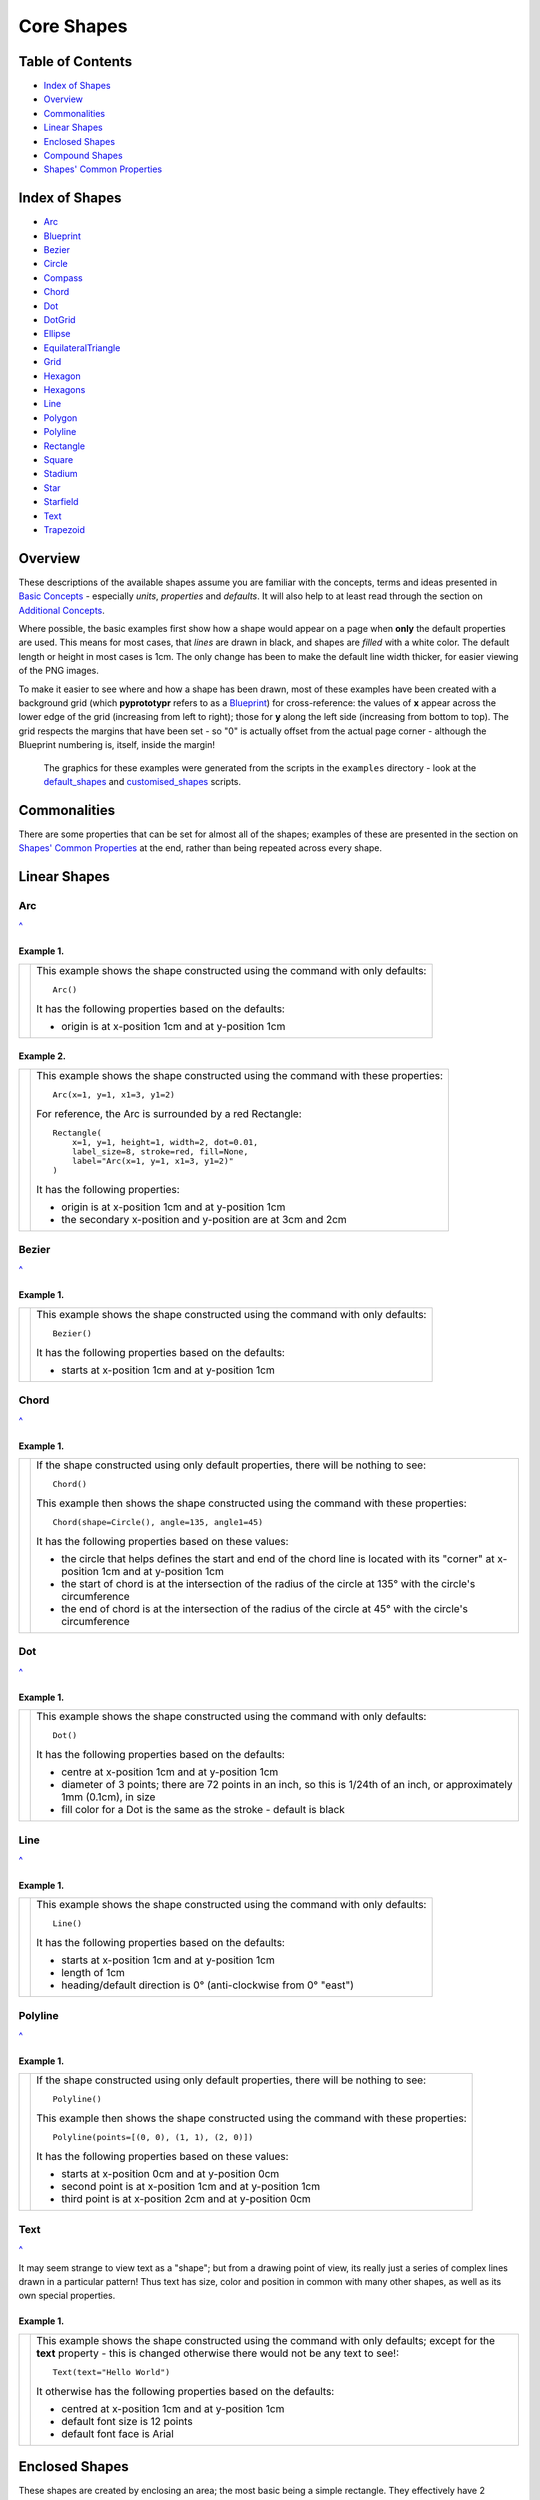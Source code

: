 ===========
Core Shapes
===========

.. |copy| unicode:: U+000A9 .. COPYRIGHT SIGN
   :trim:
.. |deg|  unicode:: U+00B0 .. DEGREE SIGN
   :ltrim:
.. |uar|  unicode:: U+02191 .. Black Up-Pointing Triangle
   :ltrim:


Table of Contents
-----------------

-  `Index of Shapes`_
-  `Overview`_
-  `Commonalities`_
-  `Linear Shapes`_
-  `Enclosed Shapes`_
-  `Compound Shapes`_
-  `Shapes' Common Properties`_

.. _shapeIndex:

Index of Shapes
---------------

-  `Arc`_
-  `Blueprint`_
-  `Bezier`_
-  `Circle`_
-  `Compass`_
-  `Chord`_
-  `Dot`_
-  `DotGrid`_
-  `Ellipse`_
-  `EquilateralTriangle`_
-  `Grid`_
-  `Hexagon`_
-  `Hexagons`_
-  `Line`_
-  `Polygon`_
-  `Polyline`_
-  `Rectangle`_
-  `Square`_
-  `Stadium`_
-  `Star`_
-  `Starfield`_
-  `Text`_
-  `Trapezoid`_

Overview
---------

These descriptions of the available shapes assume you are familiar with
the concepts, terms and ideas presented in `Basic
Concepts <basic_concepts.md>`_ - especially *units*, *properties* and
*defaults*. It will also help to at least read through the section on
`Additional Concepts <additional_concepts.rst>`_.

Where possible, the basic examples first show how a shape would appear
on a page when **only** the default properties are used.
This means for most cases, that *lines* are drawn in black, and shapes are
*filled* with a white color. The default length or height in most cases is 1cm.
The only change has been to make the default line width thicker, for easier
viewing of the PNG images.

To make it easier to see where and how a shape has been drawn, most of these
examples have been created with a background grid (which **pyprototypr**
refers to as a `Blueprint`_) for cross-reference: the values of **x**
appear across the lower edge of the grid (increasing from left to
right); those for **y** along the left side (increasing from bottom to
top). The grid respects the margins that have been set - so "0" is actually
offset from the actual page corner - although the Blueprint numbering is,
itself, inside the margin!

   The graphics for these examples were generated from the scripts in
   the ``examples`` directory - look at the
   `default_shapes <../examples/simple/default_shapes.py>`_ and
   `customised_shapes <../examples/simple/customised_shapes.py>`_
   scripts.

Commonalities
--------------

There are some properties that can be set for almost all of the shapes;
examples of these are presented in the section on `Shapes' Common Properties`_
at the end, rather than being repeated across every shape.

Linear Shapes
--------------

Arc
~~~
`^ <shapeIndex_>`_

Example 1.
++++++++++

.. |arc| image:: images/defaults/arc.png
   :width: 330

===== ======
|arc| This example shows the shape constructed using the command with only
      defaults::

          Arc()

      It has the following properties based on the defaults:

      - origin is at x-position 1cm and at y-position 1cm
===== ======


Example 2.
++++++++++

.. |ac2| image:: images/customised/arc.png
   :width: 330

===== ======
|ac2| This example shows the shape constructed using the command with these
      properties::

          Arc(x=1, y=1, x1=3, y1=2)

      For reference, the Arc is surrounded by a red Rectangle::

          Rectangle(
              x=1, y=1, height=1, width=2, dot=0.01,
              label_size=8, stroke=red, fill=None,
              label="Arc(x=1, y=1, x1=3, y1=2)"
          )

      It has the following properties:

      - origin is at x-position 1cm and at y-position 1cm
      - the secondary x-position and y-position are at 3cm and 2cm
===== ======


Bezier
~~~~~~
`^ <shapeIndex_>`_

Example 1.
++++++++++

.. |bez| image:: images/defaults/bezier.png
   :width: 330

===== ======
|bez| This example shows the shape constructed using the command with only
      defaults::

          Bezier()

      It has the following properties based on the defaults:

      - starts at x-position 1cm and at y-position 1cm
===== ======

Chord
~~~~~
`^ <shapeIndex_>`_

Example 1.
++++++++++

.. |chd| image:: images/defaults/chord.png
   :width: 330

===== ======
|chd| If the shape constructed using only default properties, there will be
      nothing to see::

          Chord()

      This example then shows the shape constructed using the command with these
      properties::

          Chord(shape=Circle(), angle=135, angle1=45)

      It has the following properties based on these values:

      - the circle that helps defines the start and end of the chord line is
        located with its "corner" at x-position 1cm and at y-position 1cm
      - the start of chord is at the intersection of the radius of the circle
        at 135 |deg| with the circle's circumference
      - the end of chord is at the intersection of the radius of the circle
        at 45 |deg| with the circle's circumference

===== ======


Dot
~~~
`^ <shapeIndex_>`_

Example 1.
++++++++++

.. |dot| image:: images/defaults/dot.png
   :width: 330

===== ======
|dot| This example shows the shape constructed using the command with only
      defaults::

          Dot()

      It has the following properties based on the defaults:

      - centre at x-position 1cm and at y-position 1cm
      - diameter of 3 points; there are 72 points in an inch, so this is 1/24th
        of an inch, or approximately 1mm (0.1cm), in size
      - fill color for a Dot is the same as the stroke - default is black
===== ======


Line
~~~~
`^ <shapeIndex_>`_

Example 1.
++++++++++

.. |lne| image:: images/defaults/line.png
   :width: 330

===== ======
|lne| This example shows the shape constructed using the command with only
      defaults::

          Line()

      It has the following properties based on the defaults:

      - starts at x-position 1cm and at y-position 1cm
      - length of 1cm
      - heading/default direction is 0 |deg| (anti-clockwise from 0 |deg| "east")
===== ======


Polyline
~~~~~~~~
`^ <shapeIndex_>`_

Example 1.
++++++++++

.. |ply| image:: images/defaults/polyline.png
   :width: 330

===== ======
|ply| If the shape constructed using only default properties, there will be
      nothing to see::

          Polyline()

      This example then shows the shape constructed using the command with these
      properties::

          Polyline(points=[(0, 0), (1, 1), (2, 0)])

      It has the following properties based on these values:

      - starts at x-position 0cm and at y-position 0cm
      - second point is at x-position 1cm and at y-position 1cm
      - third point is at x-position 2cm and at y-position 0cm
===== ======


Text
~~~~
`^ <shapeIndex_>`_

It may seem strange to view text as a "shape"; but from a drawing point of
view, its really just a series of complex lines drawn in a particular pattern!
Thus text has size, color and position in common with many other shapes, as
well as its own special properties.

Example 1.
++++++++++

.. |txt| image:: images/defaults/text.png
   :width: 330

===== ======
|txt| This example shows the shape constructed using the command with only
      defaults; except for the **text** property - this is changed otherwise
      there would not be any text to see!::

          Text(text="Hello World")

      It otherwise has the following properties based on the defaults:

      - centred at x-position 1cm and at y-position 1cm
      - default font size is 12 points
      - default font face is Arial
===== ======



Enclosed Shapes
---------------

These shapes are created by enclosing an area; the most basic being a simple rectangle.
They effectively have 2 dimensions (*height* and *width*).

The difference between enclosed and linear shapes is that the area enclosed by
the shape can be filled with a color; the default fill color is *white*.

    **pyprototypr** comes with a predefined set of named colors, shown in the
    `colors <../examples/colorset.pdf>`_ document.

Circle
~~~~~~
`^ <shapeIndex_>`_

.. NOTE::

   There is more detail about the properties that can be defined for a
   Circle in the `customised shapes' Circle <customised_shapes.rst#circle>`_.

Example 1.
++++++++++

.. |ccl| image:: images/defaults/circle.png
   :width: 330

===== ======
|ccl| This example shows the shape constructed using the command with only
      defaults::

          Circle()

      It has the following properties based on the defaults:

      - lower-left "corner" at x-position 1cm and at y-position 1cm
      - diameter of 1cm
===== ======


Compass
~~~~~~~
`^ <shapeIndex_>`_

A Compass is often thought of a specific device used for navigation. Here,
its abstracted somewhat to indicate directional lines drawn within an
enclosing shape; by default, circle.

Example 1.
++++++++++

.. |cmp| image:: images/defaults/compass.png
   :width: 330

===== ======
|cmp| This example shows the shape constructed using the command with only
      defaults::

          Compass()

      It has the following properties based on the defaults:

      - lower-left "corner" at x-position 1cm and at y-position 1cm
      - diameter of 1cm
      - lines in all 8 directions, extending from the centre outwards; these
        represent the primary - North, South, East and West - and secondary -
        North-East, South-East, North-West and South-West directions.
===== ======

Example 2.
++++++++++

.. |cm2| image:: images/customised/compass.png
   :width: 330

===== ======
|cm2| This example shows the shape constructed using the command with different
      properties.  The top left::

          Compass(cx=1, cy=5, perimeter='circle', directions="ne nw s")

      The Compass shape has the following properties:

      - centred at x-position 1cm and at y-position 5cm
      - *directions* define where the radial lines extend; in this case to the
        North-East, North-West and South

      The centre::

          Compass(
              cx=2, cy=3, perimeter='rectangle', height=2, width=3,
              radii_stroke=red)

      The Compass shape has the following properties:

      - centred at x-position 2cm and at y-position 3cm
      - *perimeter* defines the shape of 'rectangle' that is used to define
        where the radial lines of the compass extend; in this case its in a
        rectangle with a height of `2` cm and width of `3` cm.
      - radial lines extend, by default, in all 8 directions - to the centre of
        the rectangle's bounding lines and to its corners
      - *radii_stroke* defines the line colors used

      The lower right::

          Compass(cx=3, cy=1, perimeter='hexagon', radii_stroke_width=2)

      The Compass shape has the following properties:

      - centred at x-position 3cm and at y-position 1cm
      - *perimeter* defines the shape of 'hexagon' that is used to defined where
        the radial lines of the compass extend; in this case its in a
        hexagon with a default diameter of 1cm, so lines extend in 6 directions
        i.e. no North or South
      - *radii_stroke_width* defines the line thickness used for the radii
===== ======


Ellipse
~~~~~~~
`^ <shapeIndex_>`_

Example 1.
++++++++++

.. |ell| image:: images/defaults/ellipse.png
   :width: 330

===== ======
|ell| This example shows the shape constructed using the command with only
      defaults::

          Ellipse()

      It has the following properties based on the defaults:

      - lower-left "corner" at x-position 1cm and at y-position 1cm
      - height of 1cm
      - width of 1cm

      Because the *height* and *width* default to the same value, it appears
      as a `Circle`_.

===== ======



EquilateralTriangle
~~~~~~~~~~~~~~~~~~~
`^ <shapeIndex_>`_

Example 1.
++++++++++

.. |eqi| image:: images/defaults/equiangle.png
   :width: 330

===== ======
|eqi| This example shows the shape constructed using the command with only
      defaults::

          EquilateralTriangle()

      It has the following properties based on the defaults:

      - lower-left "corner" at x-position 1cm and at y-position 1cm
      - side of 1cm; all sides are equal
===== ======

Example 2.
++++++++++

.. |eq2| image:: images/customised/equilateral_triangle.png
   :width: 330

===== ======
|eq2| This example shows the shape constructed using the command with the
      various properties.  In the lower section::

        EquilateralTriangle(
          x=2, y=1, flip="north", hand="east", label="NE", fill=gold)
        EquilateralTriangle(
          x=2, y=1, flip="south", hand="east", label="SE", fill=lime)
        EquilateralTriangle(
          x=2, y=1, flip="north", hand="west", label="NW", fill=red)
        EquilateralTriangle(
          x=2, y=1, flip="south", hand="west", label="SW", fill=blue)

      These have the following properties:

      - starting position at x-position 2cm and at y-position 1cm
      - default side of 1cm; all sides are equal
      - *flip* - this can be `north` or `south` and will cause the triangle to
        either point up or down relative to the starting position
      - *hand*  - this can be `west` or `east` and will cause the triangle to
        be drawn to the left or the right relative to the starting position

      The middle section shows::

        EquilateralTriangle(
          x=2, y=3, side=1.5, hatch=5, hatch_stroke=red,
          title='Title', heading='Head')

      - starting position at x-position 2cm and at y-position 3cm
      - *side* of 1.5cm; all sides are equal
      - *hatch* of 5 - this means there will be 5 equally spaced lines drawn
        between opposing sides which run parallel to the third side
      - *hatch_stroke* - customise the hatch lines to show them as `red`

      The top section shows::

        EquilateralTriangle(
            x=1, y=4, stroke_width=1, rotation=45, dot=.05)

      - starting position at x-position 1cm and at y-position 4cm
      - *dot* - in the centre
      - *rotation* - of 45 |deg| (from the baseline, anti-clockwise) about
        the centre

===== ======


Hexagon
~~~~~~~
`^ <shapeIndex_>`_

.. NOTE::

   There is more detail about the properties that can be defined for a
   Hexagon in the `customised shapes' Hexagon <customised_shapes.rst#hexagon>`_ section.


Example 1.
++++++++++

.. |hx1| image:: images/defaults/hexagon-flat.png
   :width: 330

===== ======
|hx1| This example shows the shape constructed using the command with only
      defaults::

          Hexagon()

      It has the following properties based on the defaults:

      - lower-left "corner" at x-position 1cm and at y-position 1cm
      - flat-to-flat height of 1cm
      - "flat" top
===== ======

Example 2.
++++++++++

.. |hx2| image:: images/defaults/hexagon-pointy.png
   :width: 330

===== ======
|hx2| This example shows the shape constructed using the command with only
      one change to the defaults::

          Hexagon(orientation="pointy")

      It has the following properties based on the defaults:

      - lower-left "corner" at x-position 1cm and at y-position 1cm
      - flat-to-flat height of 1cm
      - "pointy" top set via the *orientation*
===== ======


Polygon
~~~~~~~
`^ <shapeIndex_>`_

Example 1.
++++++++++

.. |pol| image:: images/defaults/polygon.png
   :width: 330

===== ======
|pol| This example shows the shape constructed using the command with only
      defaults::

          Polygon()

      It has the following properties based on the defaults:

      - centre at x-position 1cm and at y-position 1cm
      - has 6 sides
===== ======

Rectangle
~~~~~~~~~
`^ <shapeIndex_>`_

.. NOTE::

   There is more detail about the properties that can be defined for a
   Rectangle in the `customised shapes' Rectangle <customised_shapes.rst#rectangle>`_.

Example 1.
++++++++++

.. |rct| image:: images/defaults/rectangle.png
   :width: 330

===== ======
|rct| This example shows the shape constructed using the command with only
      defaults::

          Rectangle()

      It has the following properties based on the defaults:

      - lower-left corner at x-position 1cm and at y-position 1cm
      - side of 1cm

      Because all sides of the Rectangle are equal, it appears as though it
      is a `Square`_.
===== ======


Square
~~~~~~
`^ <shapeIndex_>`_

Example 1.
++++++++++

.. |sqr| image:: images/defaults/square.png
   :width: 330

===== ======
|sqr| This example shows the shape constructed using the command with only
      defaults::

          Square()

      It has the following properties based on the defaults:

      - lower-left corner at x-position 1cm and at y-position 1cm
      - side of 1cm
===== ======


Stadium
~~~~~~~
`^ <shapeIndex_>`_

Example 1.
++++++++++

.. |std| image:: images/defaults/stadium.png
   :width: 330

===== ======
|std| This example shows the shape constructed using the command with only
      defaults::

          Stadium()

      It has the following properties based on the defaults:

      - straight edge start at x-position 1cm and at y-position 1cm
      - height and width of 1cm each
      - curved ends at ???
===== ======


Star
~~~~
`^ <shapeIndex_>`_

Example 1.
++++++++++

.. |str| image:: images/defaults/star.png
   :width: 330

===== ======
|str| This example shows the shape constructed using the command with only
      defaults::

          Star()

      It has the following properties based on the defaults:

      - centre at x-position 1cm and at y-position 1cm
      - "height" of 1cm
      - 5 points
===== ======


Starfield
~~~~~~~~~
`^ <shapeIndex_>`_

Example 1.
++++++++++

.. |sf0| image:: images/defaults/starfield.png
   :width: 330

===== ======
|sf0| This example shows the shape constructed using the command with only
      defaults::

          Starfield()

      It has the following properties based on the defaults:

      - lower left-corner at x-position 0cm and at y-position 0cm
      - "height" of 1cm
      - 10 randomly placed white 'dots'

      Because the default fill color is white, this example adds an extra
      `Rectangle()` shape, with a fill of black, which is drawn first and is
      hence "behind" the field of dots.
===== ======

Example 2.
++++++++++

.. |sf1| image:: images/customised/starfield_rectangle.png
   :width: 330

===== ======
|sf1| This example shows the shape constructed using the command with the
      following properties::

        StarField(
            density=80,
            enclosure=rectangle(x=0, y=0, height=3, width=3),
            colors=[white, white, red, green, blue],
            sizes=[0.4])

      It has the following properties set:

      - lower left-corner at x-position 0cm and at y-position 0cm
      - *height* and *width* each of 3cm
      - 80 randomly placed 'dots'
      - *colors* - are a list
      - *sizes* - are a list; in this case just one value

      Because the default fill color is white, this example adds an extra
      `Rectangle()` shape, with a fill of black, which is drawn first and is
      hence "behind" the field of dots.
===== ======

Example 3.
++++++++++

.. |sf2| image:: images/customised/starfield_circle.png
   :width: 330

===== ======
|sf2| This example shows the shape constructed using the command with the
      following properties::

        StarField(
            density=30,
            enclosure=circle(x=0, y=0, radius=1.5),
            sizes=[0.15, 0.15, 0.15, 0.15, 0.3, 0.3, 0.5])

      It has the following properties set:

      - lower left "corner" at x-position 1cm and at y-position 1cm
      - "height" of 1cm
      - 30 randomly placed 'dots'
      - *sizes* - are a list

      Because the default fill color is white, this example adds an extra
      `Circle()` shape, with a fill of black, which is drawn first and is
      hence "behind" the field of dots.
===== ======

Example 4.
++++++++++

.. |sf3| image:: images/customised/starfield_poly.png
   :width: 330

===== ======
|sf3| This example shows the shape constructed using the command with the
      following properties::

        StarField(
            density=50,
            enclosure=polygon(x=1.5, y=1.4, sides=10, radius=1.5),
            colors=[white, white, white, red, green, blue],
            sizes=[0.15, 0.15, 0.15, 0.15, 0.3, 0.3, 0.45])

      It has the following properties set:

      - lower left "corner" at x-position 1.5cm and at y-position 1.4cm
      - radius of 1.5cm
      - 50 randomly placed 'dots'
      - *colors* - are a list
      - *sizes* - are a list

      Because the default fill color is white, this example adds an extra
      `Polygon()` shape, with a fill of black, which is drawn first and is
      hence "behind" the field of dots.
===== ======


Trapezoid
~~~~~~~~~
`^ <shapeIndex_>`_

Example 1.
++++++++++

.. |trp| image:: images/defaults/trapezoid.png
   :width: 330

===== ======
|trp| This example shows the shape constructed using the command with only
      defaults::

          Z()

      It has the following properties based on the defaults:

      - starts at x-position 1cm and at y-position 1cm
===== ======

Compound Shapes
---------------

Blueprint
~~~~~~~~~
`^ <shapeIndex_>`_

This shape is primarily intended to support drawing while it is "in progress".
It provides a quick and convenient way to orientate and place other shapes
that *are* required for the final product.  Typically one would just comment
out the command when its purpose has been served.

However, different styling options are provided that can make it more useful
for different contexts.

.. NOTE::

   There is more detail about the various properties that can be defined for a
   Blueprint in the section on `customised Blueprint <customised_shapes.rst#blueprint>`_.

Example 1.
++++++++++

.. |blp| image:: images/defaults/blueprint.png
   :width: 330

===== ======
|blp| This example shows the shape constructed using the command with only
      defaults::

          Blueprint()

      It has the following properties based on the defaults:

      - starts at the lower-left corner, as defined by the page margins
      - has vertical and horizontal lines filling the page from the lower left
        corner up to the right and top margins
      - has spacing between lines of 1cm
      - default line color is a shade of blue (`#2F85AC`)
      - the x- and y-axis are numbered from the lower left corner
===== ======

Example 2.
++++++++++

.. |bl2| image:: images/customised/blueprint_subdiv.png
   :width: 330

===== ======
|bl2| This example shows the shape constructed using the command with these
      properties::

          Blueprint(subdivisions=5, stroke_width=0.5, style='invert')

      It has the following properties set:

      - *subdivisions* - set to `5`; these are thinner lines drawn between
        the primary lines - they do not have any numbering
      - *stroke_width* - set to `0.5`; this slightly thicker primary line makes
        the grid more visible
      - *style* - set to `invert` so that the lines are white and the fill color
        is now blue
===== ======


DotGrid
~~~~~~~
`^ <shapeIndex_>`_

Example 1.
++++++++++

.. |dtg| image:: images/defaults/dotgrid.png
   :width: 330

===== ======
|dtg| This example shows the shape constructed using the command with only
      defaults::

          DotGrid()

      It has the following properties based on the defaults:

      - lower left at x-position 0cm and at y-position 0cm
      - set of 2 x 2 dots, spaced 1cm apart
===== ======

Example 2.
++++++++++

.. |dg1| image:: images/customised/dotgrid_moleskine.png
   :width: 330

===== ======
|dg1| This example shows the shape constructed using the command with the
      following properties::

          DotGrid(
             stroke=darkgray, width=0.5, height=0.5, dot_point=1, offset_y=-0.25
          )

      It is meant to simulate the dot grid found in Moleskine notebooks, and so
      it has the following properties set:

      - *width* and *height* are the spacing in x and y directions respectively
      - *dot_point* is set to be smaller than the default of 3
      - *stroke* color of `darkgrey` is a lighter color than default of black
      - *offset_y* moves the start of the grid downwards

      *NOTE* If you were to actually create a page that you might use, you
      could consider setting the page color to something like `cornsilk` to
      provide a suitable backdrop; do this by setting the *fill* property of
      the `Create()` command.
===== ======


Grid
~~~~
`^ <shapeIndex_>`_

Example 1.
++++++++++

.. |grd| image:: images/defaults/grid.png
   :width: 330

===== ======
|grd| This example shows the shape constructed using the command with only
      defaults::

          Grid()

      It has the following properties based on the defaults:

      - starts at lower-left corner of page defined by the margin
      - has a default size of 2 in each of the x- and y-directions
===== ======

Example 2.
++++++++++

.. |gr2| image:: images/customised/grid_gray.png
   :width: 330

===== ======
|gr2| This example shows the shape constructed using the command with the
      following properties::

          Grid(side=0.85, stroke=gray, stroke_width=0.5)

      It has the following properties based on the defaults:

      - *side* - the value of `0.85` cm equates to about 1/3 of an inch
      - *stroke_width* - set to `0.5` points; this slightly thicker line makes
        the grid more visible
      - *stroke* color of `gray` is a lighter color than default of black
===== ======


Hexagons
~~~~~~~~
`^ <shapeIndex_>`_

Hexagons are often drawn in a "honeycomb" arrangement to form a grid - for games
this is often used to delineate the spaces in which playing pieces can be placed
and their movement regulated.

.. NOTE::

    Very detailed information about using hexagons in grids can be found in the
    section on `Hexagonal Grids <hexagonal_grids.rst>`_.

Example 1.
++++++++++

.. |hex| image:: images/defaults/hexagons-2x2.png
   :width: 330

===== ======
|hex| This example shows the shape constructed using the command with two
      basic properties; the number of rows and columns in the grid::

          Hexagons(rows=2, cols=2)

      It has the following properties based on the defaults:

      - lower-left "corner" at x-position 1cm and at y-position 1cm
      - flat-to-flat hexagon height of 1cm
      - "flat" top hexagons
      - size of two rows by two columns ("cols")
      - the "odd" columns - which include the first one - are offset one-half
        of a hexagon "down"
===== ======


Shapes' Common Properties
-------------------------

Fill and Stroke
~~~~~~~~~~~~~~~

Almost every single shape will have a *stroke*, corresponding to the color of
the line used to draw it, and a *stroke_width* which is the thickness in
points (72 points per inch).  All `Enclosed Shapes`_ will have a *fill*
corresponding to the color used for the area inside it.

.. |fst| image:: images/defaults/fill-stroke.png
   :width: 330

===== ======
|fst| This example shows a shape constructed using the command::

          Rectangle(fill=yellow, stroke=red, stroke_width=6)

      The shape has the following properties:

      - *fill* color of yellow (this corresponds to hexadecimal value `#FFFF00`)
      - *stroke* color of red (this corresponds to hexadecimal value `#FF0000`)
      - *stroke_width* of 6 points (this corresponds to about 2mm)
===== ======

Transparency
~~~~~~~~~~~~

All `Enclosed Shapes`_, that have a *fill*, can have a transparency value set
that will affect the fill color used for the area inside them.

.. |trn| image:: images/defaults/transparency.png
   :width: 330

===== ======
|trn| This example shows a number of Rectangles constructed as follows::

          Rectangle(
            x=1, y=3, height=1, width=2,
            fill="#008000", stroke=silver, transparency=25, label="25%")
          Rectangle(
            x=1, y=4, height=1, width=2,
            fill="#008000", stroke=silver, transparency=50, label="50%")
          Rectangle(
            x=1, y=5, height=1, width=2, fill="#008000",
            stroke=silver, transparency=75, label="75%")

          Rectangle(
            x=0, y=0, height=2, width=2, fill=yellow, stroke=yellow)
          Rectangle(
            x=1, y=1, height=2, width=2, fill=red, stroke=red, transparency=50)

      The first three Rectangles shape have the following property set:

      - *transparency* - the lower the value, the more "see through" the color is

      The last Rectangle, which also has a transparency value, is drawn
      partially over the Rectangle on the lower-left.  This means there is an
      apparent color change in the overlapping section, because some of the
      underlying color is partially visible.

===== ======
